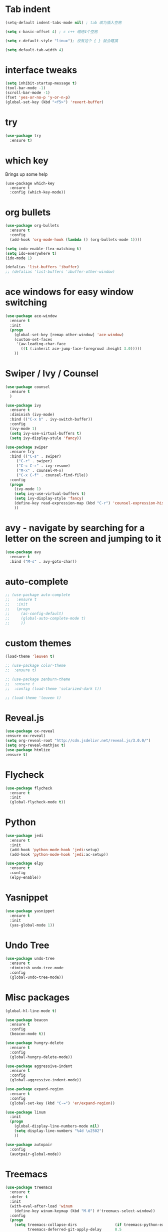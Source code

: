 #+STARTIOP: overview 
* Tab indent
#+BEGIN_SRC emacs-lisp
(setq-default indent-tabs-mode nil) ; tab 改为插入空格

(setq c-basic-offset 4) ; c c++ 缩进4个空格

(setq c-default-style "linux"); 没有这个 { } 就会瞎搞

(setq default-tab-width 4)
#+END_SRC

#+RESULTS:
: 4

* interface tweaks
#+BEGIN_SRC emacs-lisp
(setq inhibit-startup-message t)
(tool-bar-mode -1)
(scroll-bar-mode -1)
(fset 'yes-or-no-p 'y-or-n-p)
(global-set-key (kbd "<f5>") 'revert-buffer)
#+END_SRC

* try
#+BEGIN_SRC emacs-lisp
(use-package try
  :ensure t)
#+END_SRC

* which key 
  Brings up some help
  #+BEGIN_SRC emacs-lispa
  (use-package which-key
    :ensure t
    :config (which-key-mode))
  #+END_SRC

* org bullets
#+BEGIN_SRC emacs-lisp
(use-package org-bullets
  :ensure t
  :config
  (add-hook 'org-mode-hook (lambda () (org-bullets-mode 1))))
#+END_SRC


#+BEGIN_SRC emacs-lisp
(setq indo-enable-flex-matching t)
(setq ido-everywhere t)
(ido-mode 1)

(defalias 'list-buffers 'ibuffer)
;; (defalias 'list-buffers 'ibuffer-other-window)
#+END_SRC

* ace windows for easy window switching
#+BEGIN_SRC emacs-lisp
(use-package ace-window
  :ensure t
  :init
  (progn
    (global-set-key [remap other-window] 'ace-window)
    (custom-set-faces
     '(aw-leading-char-face
       ((t (:inherit ace-jump-face-foregroud :height 3.0)))))
    ))
#+END_SRC

* Swiper / Ivy / Counsel
#+BEGIN_SRC emacs-lisp
(use-package counsel
  :ensure t
  )

(use-package ivy
  :ensure t
  :diminish (ivy-mode)
  :bind (("C-x b" . ivy-switch-buffer))
  :config
  (ivy-mode 1)
  (setq ivy-use-virtual-buffers t)
  (setq ivy-display-stule 'fancy))

(use-package swiper
  :ensure try
  :bind (("C-s" . swiper)
	 ("C-r" . swiper)
	 ("C-c C-r" . ivy-resume)
	 ("M-x" . counsel-M-x)
	 ("C-x C-f" . counsel-find-file))
  :config
  (progn
    (ivy-mode 1)
    (setq ivy-use-virtual-buffers t)
    (setq ivy-display-style 'fancy)
    (define-key read-expression-map (kbd "C-r") 'counsel-expression-history)
    ))
#+END_SRC

* avy - navigate by searching for a letter on the screen and jumping to it
#+BEGIN_SRC emacs-lisp
(use-package avy
  :ensure t
  :bind ("M-s" . avy-goto-char))

#+END_SRC

* auto-complete
#+BEGIN_SRC emacs-lisp
  ;; (use-package auto-complete
  ;;   :ensure t
  ;;   :init
  ;;   (progn
  ;;     (ac-config-default)
  ;;     (global-auto-complete-mode t)
  ;;     ))
#+END_SRC

* custom themes
#+BEGIN_SRC emacs-lisp
(load-theme 'leuven t)

;; (use-package color-theme
;;  :ensure t)

;; (use-package zenburn-theme
;;  :ensure t
;;  :config (load-theme 'solarized-dark t))

;; (load-theme 'leuven t)
#+END_SRC
* Reveal.js
#+BEGIN_SRC emacs-lisp
(use-package ox-reveal
:ensure ox-reveal)
(setq org-reveal-root "http://cdn.jsdelivr.net/reveal.js/3.0.0/")
(setq org-reveal-mathjax t)
(use-package htmlize
:ensure t)
#+END_SRC

#+RESULTS:

* Flycheck
  #+BEGIN_SRC emacs-lisp
    (use-package flycheck
      :ensure t
      :init
      (global-flycheck-mode t))
  #+END_SRC
* Python
#+BEGIN_SRC emacs-lisp
  (use-package jedi
    :ensure t
    :init
    (add-hook 'python-mode-hook 'jedi:setup)
    (add-hook 'python-mode-hook 'jedi:ac-setup))

  (use-package elpy
    :ensure t
    :config
    (elpy-enable))
#+END_SRC
* Yasnippet  
#+BEGIN_SRC emacs-lisp
  (use-package yasnippet
    :ensure t
    :init
    (yas-global-mode 1))

#+END_SRC
* Undo Tree
#+BEGIN_SRC emacs-lisp
  (use-package undo-tree
    :ensure t
    :diminish undo-tree-mode
    :config
    (global-undo-tree-mode))
#+END_SRC

#+RESULTS:
: t

* Misc packages
#+BEGIN_SRC emacs-lisp
  (global-hl-line-mode t)

  (use-package beacon
    :ensure t
    :config
    (beacon-mode t))

  (use-package hungry-delete
    :ensure t
    :config
    (global-hungry-delete-mode))

  (use-package aggressive-indent
    :ensure t
    :config
    (global-aggressive-indent-mode))

  (use-package expand-region
    :ensure t
    :config
    (global-set-key (kbd "C-=") 'er/expand-region))

  (use-package linum
    :init
    (progn
      (global-display-line-numbers-mode nil)
      (setq display-line-numbers "%4d \u2502")
      ))

  (use-package autopair
    :config
    (auotpair-global-mode))
#+END_SRC

#+RESULTS:
: t

* Treemacs
#+BEGIN_SRC emacs-lisp
(use-package treemacs
  :ensure t
  :defer t
  :init
  (with-eval-after-load 'winum
    (define-key winum-keymap (kbd "M-0") #'treemacs-select-window))
  :config
  (progn
    (setq treemacs-collapse-dirs                 (if treemacs-python-executable 3 0)
          treemacs-deferred-git-apply-delay      0.5
          treemacs-directory-name-transformer    #'identity
          treemacs-display-in-side-window        t
          treemacs-eldoc-display                 t
          treemacs-file-event-delay              5000
          treemacs-file-extension-regex          treemacs-last-period-regex-value
          treemacs-file-follow-delay             0.2
          treemacs-file-name-transformer         #'identity
          treemacs-follow-after-init             t
          treemacs-git-command-pipe              ""
          treemacs-goto-tag-strategy             'refetch-index
          treemacs-indentation                   2
          treemacs-indentation-string            " "
          treemacs-is-never-other-window         nil
          treemacs-max-git-entries               5000
          treemacs-missing-project-action        'ask
          treemacs-no-png-images                 nil
          treemacs-no-delete-other-windows       t
          treemacs-project-follow-cleanup        nil
          treemacs-persist-file                  (expand-file-name ".cache/treemacs-persist" user-emacs-directory)
          treemacs-position                      'left
          treemacs-recenter-distance             0.1
          treemacs-recenter-after-file-follow    nil
          treemacs-recenter-after-tag-follow     nil
          treemacs-recenter-after-project-jump   'always
          treemacs-recenter-after-project-expand 'on-distance
          treemacs-show-cursor                   nil
          treemacs-show-hidden-files             t
          treemacs-silent-filewatch              nil
          treemacs-silent-refresh                nil
          treemacs-sorting                       'alphabetic-asc
          treemacs-space-between-root-nodes      t
          treemacs-tag-follow-cleanup            t
          treemacs-tag-follow-delay              1.5
          treemacs-width                         35)

    ;; The default width and height of the icons is 22 pixels. If you are
    ;; using a Hi-DPI display, uncomment this to double the icon size.
    ;;(treemacs-resize-icons 44)

    (treemacs-follow-mode t)
    (treemacs-filewatch-mode t)
    (treemacs-fringe-indicator-mode t)
    (pcase (cons (not (null (executable-find "git")))
                 (not (null treemacs-python-executable)))
      (`(t . t)
       (treemacs-git-mode 'deferred))
      (`(t . _)
       (treemacs-git-mode 'simple))))
  :bind
  (:map global-map
        ("M-0"       . treemacs-select-window)
        ("C-x t 1"   . treemacs-delete-other-windows)
        ("C-x t t"   . treemacs)
        ("C-x t B"   . treemacs-bookmark)
        ("C-x t C-t" . treemacs-find-file)
        ("C-x t M-t" . treemacs-find-tag)))

;; (use-package treemacs-evil
;;   :after treemacs evil
;;   :ensure t)

(use-package treemacs-projectile
  :after treemacs projectile
  :ensure t)

(use-package treemacs-icons-dired
  :after treemacs dired
  :ensure t
  :config (treemacs-icons-dired-mode))

(use-package treemacs-magit
  :after treemacs magit
  :ensure t)

(use-package treemacs-persp
  :after treemacs persp-mode
  :ensure t
  :config (treemacs-set-scope-type 'Perspectives))
#+END_SRC
* Lsp
#+BEGIN_SRC emacs-lisp
  (use-package lsp-mode
    :ensure t)

  (use-package lsp-ui
    :ensure t)

  (use-package company-lsp
    :ensure t)

  (use-package projectile
    :ensure t)

  (use-package hydra
    :ensure t)

  (use-package lsp-treemacs
    :after treemacs lsp-mode
    :config
    (setq lsp-metals-treeview-enable t)
    (setq lsp-metals-treeview-show-when-views-received t))

#+END_SRC
* JAVA
#+BEGIN_SRC emacs-lisp
  (use-package lsp-java
    :ensure t
    :after lsp
    :init
    (setq lsp-java-vmargs
	  (list
	   "-noverify"
	   "-Xmx1G"
	   "-XX:+UseG1GC"
	   "-XX:+UseStringDeduplication"
	   "-javaagent:~/.m2/repository/org/projectlombok/lombok/1.18.10/lombok-1.18.10.jar"
	   ))
    :config (add-hook 'java-mode-hook #'lsp))
	
#+END_SRC
* Rime
  中文输入法
#+BEGIN_SRC emacs-lisp
  (use-package rime
    :custom
    (default-input-method "rime"))
    :init
    (setq rime-user-data-dir "~/.config/ibus/rime")
#+END_SRC
* evil
#+BEGIN_SRC emacs-lisp
  (require 'evil)
  (evil-mode 1)
  

#+END_SRC
